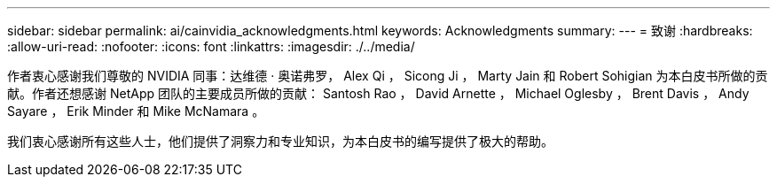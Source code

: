 ---
sidebar: sidebar 
permalink: ai/cainvidia_acknowledgments.html 
keywords: Acknowledgments 
summary:  
---
= 致谢
:hardbreaks:
:allow-uri-read: 
:nofooter: 
:icons: font
:linkattrs: 
:imagesdir: ./../media/


[role="lead"]
作者衷心感谢我们尊敬的 NVIDIA 同事：达维德 · 奥诺弗罗， Alex Qi ， Sicong Ji ， Marty Jain 和 Robert Sohigian 为本白皮书所做的贡献。作者还想感谢 NetApp 团队的主要成员所做的贡献： Santosh Rao ， David Arnette ， Michael Oglesby ， Brent Davis ， Andy Sayare ， Erik Minder 和 Mike McNamara 。

我们衷心感谢所有这些人士，他们提供了洞察力和专业知识，为本白皮书的编写提供了极大的帮助。
